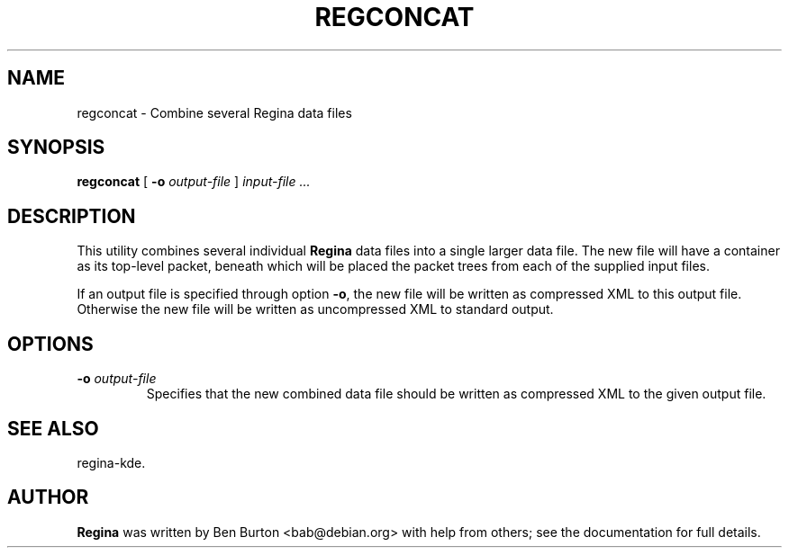 .\" This manpage has been automatically generated by docbook2man 
.\" from a DocBook document.  This tool can be found at:
.\" <http://shell.ipoline.com/~elmert/comp/docbook2X/> 
.\" Please send any bug reports, improvements, comments, patches, 
.\" etc. to Steve Cheng <steve@ggi-project.org>.
.TH "REGCONCAT" "1" "29 June 2005" "" "Specialised Utilities"

.SH NAME
regconcat \- Combine several Regina data files
.SH SYNOPSIS

\fBregconcat\fR [ \fB-o \fIoutput-file\fB\fR ] \fB\fIinput-file\fB\fR\fI ...\fR

.SH "DESCRIPTION"
.PP
This utility combines several individual \fBRegina\fR data files into
a single larger data file.  The new file will have a container as its
top-level packet, beneath which will be placed the packet trees from
each of the supplied input files.
.PP
If an output file is specified through option \fB-o\fR,
the new file will be written as compressed XML to this output file.
Otherwise the new file will be written as uncompressed XML to
standard output.
.SH "OPTIONS"
.TP
\fB-o \fIoutput-file\fB\fR
Specifies that the new combined data file should be written
as compressed XML to the given output file.
.SH "SEE ALSO"
.PP
regina-kde\&.
.SH "AUTHOR"
.PP
\fBRegina\fR was written by Ben Burton <bab@debian.org> with help from others;
see the documentation for full details.
